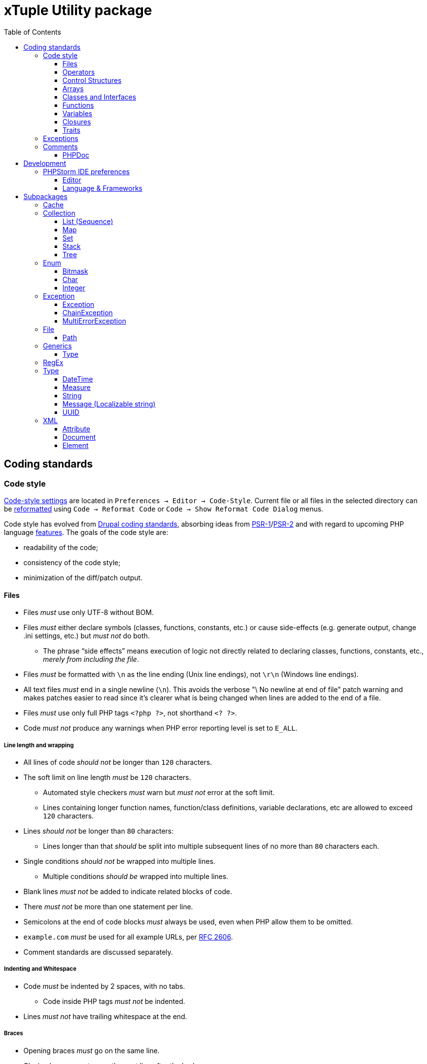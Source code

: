 = xTuple Utility package
:toc: left
:toclevels: 3
:icons: font
:source-highlighter: coderay
:source-language: php

== Coding standards

=== Code style

https://www.jetbrains.com/help/phpstorm/settings-code-style.html[Code-style settings] are located in `Preferences → Editor → Code-Style`. Current file or all files in the selected directory can be https://www.jetbrains.com/help/phpstorm/using-code-editor.html#reformat_rearrange_code[reformatted] using `Code → Reformat Code` or `Code → Show Reformat Code Dialog` menus.

Code style has evolved from https://www.drupal.org/docs/develop/standards/coding-standards[Drupal coding standards], absorbing ideas from link:https://www.php-fig.org/psr/psr-1/[PSR-1]/link:https://www.php-fig.org/psr/psr-2/[PSR-2] and with regard to upcoming PHP language https://wiki.php.net/rfc[features]. The goals of the code style are:

* readability of the code;
* consistency of the code style;
* minimization of the diff/patch output.

==== Files

* Files _must_ use only UTF-8 without BOM.
* Files _must_ either declare symbols (classes, functions, constants, etc.) or cause side-effects (e.g. generate output, change .ini settings, etc.) but _must not_ do both.
** The phrase “side effects” means execution of logic not directly related to declaring classes, functions, constants, etc., _merely from including the file_.
* Files _must_ be formatted with `\n` as the line ending (Unix line endings), not `\r\n` (Windows line endings).
* All text files _must_ end in a single newline (`\n`). This avoids the verbose "\ No newline at end of file" patch warning and makes patches easier to read since it's clearer what is being changed when lines are added to the end of a file.
* Files _must_ use only full PHP tags `<?php ?>`, not shorthand `<? ?>`.
* Code _must not_ produce any warnings when PHP error reporting level is set to `E_ALL`.

===== Line length and wrapping

* All lines of code _should not_ be longer than `120` characters.
* The soft limit on line length _must_ be `120` characters.
** Automated style checkers _must_ warn but _must not_ error at the soft limit.
** Lines containing longer function names, function/class definitions, variable declarations, etc are allowed to exceed `120` characters.
* Lines _should not_ be longer than `80` characters:
** Lines longer than that _should_ be split into multiple subsequent lines of no more than `80` characters each.
* Single conditions _should not_ be wrapped into multiple lines.
** Multiple conditions _should be_ wrapped into multiple lines.
* Blank lines _must not_ be added to indicate related blocks of code.
* There _must not_ be more than one statement per line.
* Semicolons at the end of code blocks _must_ always be used, even when PHP allow them to be omitted.
* `example.com` _must_ be used for all example URLs, per https://tools.ietf.org/html/rfc2606[RFC 2606].
* Comment standards are discussed separately.

===== Indenting and Whitespace

* Code _must_ be indented by 2 spaces, with no tabs.
** Code inside PHP tags _must not_ be indented.
* Lines _must not_ have trailing whitespace at the end.

===== Braces

* Opening braces _must_ go on the same line.
* Closing braces _must_ go on the next line after the body.

===== File structure

The header of a PHP file may consist of a number of different blocks. If present, each of the blocks below _must_ be separated by a single blank line, and _must not_ contain a blank line. Each block _must_ be in the order listed below, although blocks that are not relevant may be omitted.

* PHP file _must_ start with the `<?php declare(strict_types=1);` line followed by a blank line.
* Opening `<?php declare(strict_type=1);` statement.
* File-level docblock.
* One or more remaining `declare` statements.
* The namespace declaration of the file.
* One or more class-based `use` import statements.
* One or more function-based `use` import statements.
* One or more constant-based `use` import statements.
* The remainder of the code in the file.
* Closing PHP tag `?>` _must_ be omitted in all files.

===== Including Code

* `require_once` _must_ be used for an unconditionally included file.
* `include_once` _must_ be used for a conditionally included file.
* `require` and `include` statements _must not_ be used.
* Parentheses _must not_ be used with `require_once` or `include_once` statements.
* File path _must_ start with `.`, when an included file is located in the same directory or a sub-directory.

===== Keywords

* PHP http://php.net/manual/en/reserved.keywords.php[keywords] and http://php.net/manual/en/reserved.keywords.php[reserved] *must* be lowercase, including predefined constants `true`, `false`, `null`.
* Short form of type keywords _must_ be used i.e. `bool` instead of `boolean`, `int` instead of `integer` etc.
* Pre-defined PHP constants (`true`, `false`, `null`) _must_ be lowercase (for consistency with all other PHP keywords).

==== Operators

* All binary operators (operators that come between two values), such as `+`, `-`, `=`, `!=`, `==`, `>`, etc. _must_ have a space before and after the operator, for readability.
* Unary operators (operators that operate on only one value), such as `++`, _must not_ have a space between the operator and the variable or number they are operating on.
* Checks _must_ use only `!==` operator.
** Weak-typed operands _must_ be explicitly casted.
* The `<>` operator _must not_ be used in PHP code.
* A space _must_ be used between the type and the variable in a cast.
* Ternary operator _must_ be split onto several lines
** The question mark and the colon _must be_ kept at the front of the line.
* The equal signs _must not_ be aligned in block-related assignments.
* Assignments _must_ be split onto several lines when the character/line limit would be exceeded.
** The equal sign has to be positioned onto the following line and indented once.

==== Control Structures

* Control structures include `if`, `for`, `while`, `switch`, etc.
* `elseif` _must_ always be used instead of `else if` (so that all control keywords look like single words).
* `else`, `elseif`, `while` (in `do…while`), `catch` _must_ be on a new line (so it's in the same column as `if`, `do`, `try` statements).
* The `case` statement _must_ be indented once from `switch`.
* The `break` keyword (or other terminating keyword) _must_ be indented at the same level as the `case` body.
* There _must_ be a comment such as `// no break` when fall-through is intentional in a non-empty `case` body.
* Long if statements _must_ be split onto several lines when the character/line limit would be exceeded.
** The conditions _must_ be positioned onto the following line, and indented once.
** The logical operators (`&&`, `||`, etc.) _must_ be at the beginning of the line to make it easier to comment (and exclude) the condition.
** The closing parenthesis and opening brace get their own line at the end of the conditions.
* Control statements should have one space between the control keyword and opening parenthesis, to distinguish them from function calls.
* Always use curly braces even in situations where they are technically optional. Having them increases readability and decreases the likelihood of logic errors being introduced when new lines are added.
* The opening curly should be on the same line as the opening statement, preceded by one space.
* The closing curly should be on a line by itself and indented to the same level as the opening statement.
* In templates, the alternate control statement syntax using `:` instead of brackets is allowed.
** There _must not_ be a space between the closing parenthesis after the control keyword, and the colon, and HTML/PHP inside the control structure should be indented.
* There _must_ be one space after the control structure keyword.
* There _must not_ be a space after the opening parenthesis.
* There _must not_ be a space before the closing parenthesis.
* There _must_ be one space between the closing parenthesis and the opening brace.
* The structure body _must_ be indented once.
* The closing brace _must_ be on the next line after the body.
* The body of each structure _must_ be enclosed by braces.
* Expressions in parentheses _may_ be split across multiple lines, where each subsequent line is indented at least once. When doing so, the first expression _must_ be on the next line. The closing parenthesis and opening brace _must_ be placed together on their own line with one space between them.

==== Arrays

* Arrays _must_ be formatted using short array syntax.
* Space separating each element (after the comma) _must_ be used.
* Spaces around the `=>` key association operator, if applicable, _must_ be used.
* Each element _must_ be broken into its own line, and indented one level, if the line declaring an array spans longer than `120` characters.
* Closing array bracket must be located on a new line, if the array is broken into multiple lines.
* Comma at the end of the last array element _must_ be used, if array is broken into multiple lines.

===== Strings

* Single quote strings _should_ be used by default.
* Use double quote string for a deliberate in-line variable interpolation.
** Curly brackets _must_ be used for interpolated variables.
* Use double quote string to avoid escaping single quotes.
* String concatenations _must not_ be used.
** String functions (like `strtr()`) or classes _must_ be used instead.

==== Classes and Interfaces

* Separate Interface definition _must_ be provided for each package.
* Classes/Interfaces (and their namespaces) _must_ follow an https://www.php-fig.org/psr/psr-4/[PSR-4: Autoloading Standard].
** File _must_ be named after the class.
** PSR-4 tree _must_ be located in `src` directory.
** Global classes _must not_ be declared.
* Classes/Interfaces _must_ use UpperCamelCase naming.
** Classes/Interfaces _should_ use short names and refer to their namespace for full name context (e.g. `Xtuple\Util\HTTP\Request\Request` instead of `Xtuple\Util\HTTP\Request\HTTPRequest`).
** Acronyms in the class/interface names _must_ be in all-uppercase.
** Underscores _must not_ be used.
** Class/Interface names _must not_ have "Class" or "Interface" words in the name.
** Test classes _must_ have the suffix "Test" (as required by PHPUnit).
* Only one class or interface per file _must_ be declared.
** Additional classes and interfaces _may_ be declared in test files, if used only internally.
* The `extends` and `implements` keywords _must_ be declared on the new line.
* The first implemented interface _must_ be declared on the same line with the `implements` word
** Each following interface _must_ be declared on its own line and indented to the same column as the first interface.
* Class/Interface declarations _must_ have their opening brace on the same line.
* An empty line between start of class/interface definition and property/method definition _must not_ be used.
* An empty line between end of method/property definition and end of class/interface definition _must not_ be used.
* All interfaces should be fully documented according to established documentation standards.
* Parentheses _must_ always be included calling class constructors with no arguments.

===== Namespaces and imports

* There _must_ be only one blank line after the `namespace` declaration.
* There _must_ be only one blank line after the block of `use` declarations.
* `use` declarations _must_ go after the `namespace` declaration.
* There _must_ be only one `use` keyword per declaration.
* Multiple classes _must not_ be specified in a single `use` statement.
* Multiple `use` declarations _must_ be ordered alphabetically ascending.
* Classes/Interfaces with a backslash `\` inside their fully-qualified name _must not_ use their fully-qualified name inside the code.
* Classes/Interfaces without a backslash `\` inside their fully-qualified name (e.g. the built-in PHP classes) _must_ be fully qualified.
* In a file that does not declare a namespace (and is therefore in the global namespace), classes in any namespace other than global _must_ be specified with a "use" statement at the top of the file.
* Leading backslash `\` _must not_ be included, when importing a class with "use".
* When specifying a class name in a string, use its full name including namespace, without leading backslash `\` (consistent with `::class` constant).
* The namespace separator _must_ be in double-quoted strings.
* The namespace separator _must not_ be escaped in single-quoted strings.
* PHP class aliasing _must_ only be done to avoid a name collision.
** If a collision happens, alias both colliding classes by prefixing the next higher portion of the namespace.

===== Constants

* Class/Interface constants _must_ be declared in all-uppercase with underscore separators.
* Visibility _must_ be declared on all constants.
* Constants _must_ be defined using `const` PHP language keyword.
** `define()` _may_ be used when defining a constant conditionally.

===== Properties

* Property names _must_ be declared in lowerCamelCase.
** Acronyms in names _must_ be in all-uppercase.
** Underscores _must not_ be used.
* All properties _must_ be `private`.
** `public` or `protected` accessor ("getter") method _should_ be used to access the property.
* The PHP4-style `var` keyword _must not_ be used to declare a property.
* Only one property _must_ be declared per statement.
* An empty line between end of property definition and start method definition _must_ be used.

===== Methods

* Method names _must_ be declared in lowerCamelCase.
** Acronyms in names _must_ be in all-uppercase.
** Underscores _must not_ be used.
* All methods of classes _must_ specify their visibility: `public`, `protected`, or `private`.
* `abstract` and `final` modifiers _must_ be declared after the visibility.
* `static` modifier _must_ be declared after the visibility and `abstract`/`final`.
* Methods _must_ have PHPDoc, if method signature can not be strictly typed using only PHP (e.g. `resource` type can not be specified as a type hint).
* If a class has a method that overrides a method from a parent class, but doesn't call for that parent method, `@override` PHPDoc _must_ be used.
** PHPDocs _must_ specify all types.
** Interface _must_ always be used for type hinting, unless scalar value is used.
* Class _must not_ be used for type hinting.
* Return type declaration present there _must_ be one space after the colon followed by the type declaration.
* The colon and declaration _must_ be on the same line as the argument list closing parentheses with no spaces between the two characters.
* In nullable type declarations there _must not_ be a space between the question mark and the type.

==== Functions

* Functions names _must_ be declared in lowerCamelCase.
* Space _must not_ be used in function call between the function name, the opening parenthesis, and the first parameter.
* Space _must_ be used between commas and each parameter.
* Space _must not_ be used between the last parameter, the closing parenthesis, and the semicolon.
* Parameters in function calls _must_ be split onto several lines. Each parameter _must_ be placed on a new line.
** Parameters need to be indented 2 spaces compared to the level of the function call.
** The opening parenthesis is to be put at the end of the function call line.
** The closing parenthesis gets its own line at the end of the parameters.
* Arguments with default values _must_ be at the end of the argument list.
* Always attempt to return a meaningful value from a function, if one is appropriate.
* Anonymous functions _must_ have a space between "function" and its parameters.
* Space _must_ be used between the closing parenthesis and open curly bracket.
** Curly bracket _must_ be located on the same line.
* Functions with many parameters that exceed characters limit _must_ be split onto several lines.
** The first parameters _must_ be put onto the same line as the function name if there is enough space.
** Subsequent parameters _must_ be on following lines and indented to the match the first parameter.
** The closing parenthesis and the opening brace are to be put onto the same line as the last parameter.

==== Variables

* Variables names _must_ be declared in lowerCamelCase.
* Global variables _must not_ be used.

==== Closures

* Closures _must_ be declared with a space after the `function` keyword, and a space before and after the `use` keyword.
* The opening brace _must_ go on the same line.
* The closing brace _must_ go on the next line following the body.
* There _must not_ be a space after the opening parenthesis of the argument list or variable list.
* There _must not_ be a space before the closing parenthesis of the argument list or variable list.
* In the argument list and variable list, there _must not_ be a space before each comma.
* In the argument list and variable list, there _must_ be one space after each comma.
* Closure arguments with default values _must_ go at the end of the argument list.
* Argument lists and variable lists _may_ be split across multiple lines, where each subsequent line is indented once.
** The first item in the list _must_ be on the next line.
** There _must_ be only one argument or variable per line.
** The closing parenthesis and opening brace _must_ be placed together on their own line with one space between them.
* Anonymous classes _must_ follow the same guidelines and principles as closures.

==== Traits

* The `use` keyword used inside the classes to implement traits _must_ be declared on the next line after the opening brace.
* Each individual trait that is imported into a class _must_ be included one-per-line
* Each individual trait inclusion _must_ have its own `use` import statement.
* When the class has nothing after the `use` import statement, the class closing brace _must_ be on the next line after the `use` import statement.
* Otherwise it _must_ have a blank line after the `use` import statement.
* Each `insteadof` and `as` statement usage _must_ be on it own line, indented once.
* `insteadof` and `as` keyword _must_ be have a space before and after.

=== Exceptions

Checked exceptions are exceptions which handling is recognized by compiler or static code analysis tools, forcing developer to recognize and handle it.

Unchecked exceptions are exceptions that can not be predicted during the development and static code analysis and may happen at any moment.

Use only checked exceptions of `\Xtuple\Util\Exception\Throwable` type. `\Xtuple\Util\Exception\Throwable` interface provides localizable message and ability to pass multiple errors related to the exception.

Treat unchecked exceptions, specified in other methods (or their documentation) as checked. In this case only really unpredictable runtime exceptions (e.g. running out of memory) would remain unchecked.

`try-catch-finally` block should start (`try`) in the beginning of the method and end (`catch` or `catch-finally`) in the end of it. If there is need to use `try-catch` more than once in the method, it's a sure sign that method is not atomic enough and should be refactored into multiple methods or even classes.

If a called method throws an exception, following rules should be checked and applied (ordered by priority):

. Always add `@throws \Throwable` in unit tests.
. If the cases when exception can be thrown are checked by developer, use `/** @noinspection PhpUnhandledExceptionInspection */` annotation before unsafe method call. It's recommended to provide a short additional comment why `@noinspection` is set.
. If a valid default behavior/value is possible, use `try-catch` to make code execution safe. Provide default value/behavior in the method.
. If method has no valid defaults, use `try-catch` to make code execution safe. Chain and re-throw an exception, providing additional context information. Add `@throw \Throwable` to the method's PHPDoc.
. Add `@throws \Throwable` tag to the method's PHPDoc.
  * Only use `\Throwable`, as an exceptional situation should not rely on any additional parameters for recovery. (Logging can check exact type of exception to log for details, if needed).
  * Use it when the exception is thrown by the parent method call, or when the caller method is a decorator.
  * Use it for existing projects, to allow stricter checks, while saving time on migration.

.Examples of handling exceptions in different situations.
[source]
----
<?php declare(strict_types=1);

use Xtuple\Util\Exception\ChainException;
use Xtuple\Util\Exception\Exception;

final class Exceptional {
  /** @var \DateTimeImmutable */
  private $now;
  /** @var string */
  private $connection;

  public function __construct(string $connection) {
    /** @noinspection PhpUnhandledExceptionInspection - 'now' value is a default argument value */ // <1>
    $this->now = new \DateTimeImmutable('now');
    $this->connection = $connection;
  }

  /** @var null|\PDO */
  private $pdo;

  /**
   * @throws \Throwable // <2>
   * @return \PDO
   */
  public function pdo(): \PDO {
    if ($this->pdo === null) {
      $this->pdo = new \PDO($this->connection);
    }
    return $this->pdo;
  }

  /**
   * @throws \Throwable // <3>
   *
   * @param string $query
   * @param array  $params
   *
   * @return \stdClass
   */
  public function execute(string $query, array $params = []): \stdClass {
    $statement = $this->pdo()->prepare($query);
    if ($statement === false) {
      throw new Exception('Failed to prepare a PDO statement');
    }
    /** @var \PDOStatement $statement */
    if (!$statement->execute($params)) {
      throw new Exception('Failed to execute a PDO statement');
    }
    $result = $statement->fetchObject();
    if ($result === false) {
      throw new Exception('Failed to fetch an object from a PDO statement');
    }
    return $result; // <4>
  }

  public function has(int $id): bool {
    try {
      return (bool) $this->execute('SELECT EXISTS(SELECT 1 FROM example WHERE id = :id) AS result;', [
        ':id' => $id,
      ])->result;
    }
    catch (\Throwable $e) { // <5>
    }
    return false;
  }

  /**
   * @throws \Throwable // <6>
   *
   * @param int $id
   *
   * @return \stdClass
   */
  public function get(int $id): \stdClass {
    try {
      return $this->execute('SELECT * FROM example WHERE id = :id', [':id' => $id]);
    }
    catch (\Throwable $e) { // <7>
      throw new ChainException($e, 'Failed to load object {id}', [
        'id' => $id,
      ]);
    }
  }
}
----
<1> `now` is a default value for `\DateTimeImmutable` class constructor and exception is not expected. If eventually exception happens in production (e.g. due to `$timezone` argument error), it can be analysed and `@noinspection` can be removed, if appropriate; but before that happens, this code can be considered safe.
<2> `\PDO::__construct()` throws a `\PDOException`, which extends `\RuntimeException` and would be considered as unchecked by default. Adding `@throws \Throwable` to force method callers to recognize it. (It's **always** better to catch and re-throw an exception, providing more context information).
<3> In `execute()` method, `prepare()`, `execute()` and `fetchObject()` calls may return error codes, so it throws a checked `\Xtuple\Util\Exception\Throwable` exception, while `pdo()` may throw a `\Throwable`. `\Throwable` is at the top of exception hierarchy, so we use it in PHPDoc.
<4> There is no additional context information that we can provide in this method, so we skip catching and chaining exceptions.
<5> All exceptions are silenced. By application convention false includes cases where the answer could not be determined.
<6> Only `\Xtuple\Util\Exception\ChainException` can be thrown by `get()`, but we specify `\Throwable` as it only matters that this method is unsafe.
<7> `get()` must return an actual row from the database, hence throwing an exception is necessary. The previous exceptions may contain confusing information so the code should do the following:
* chain the exception;
* add a message appropriate to this context;
* store the previous exception for logging.

=== Comments

Comments should be considered a code-smell and a failure to write readable code. Comments should be used only to explain **why** some irregular code was added (e.g. to work around some specific problem), **not what** code is suppose to do.

==== PHPDoc

https://wiki.php.net/rfc/scalar_type_hints_v5[Scalar type hints] and https://wiki.php.net/rfc/return_types[return types declarations] have been introduced in PHP 7. This allows remove substantial amount of PHPDocs used previously to declare types to be removed. PHPDocs should be used for types only to overcome current limitations of PHP (no `throws` keyword, no generics, etc.) to provide as strict typing as possible.

* PHPDocs *must not* be used if information can be provided via PHP itself.
* PHPDocs *must* be used for class properties.
* Fully qualified class name *must not* be used.
* PHP core classes *should* be documented as "fully qualified" (e.g. `\Throwable`).
* PHPDocs for overridden and implemented methods *must* be omitted if method signature hasn't changed.
* PHPDocs *should* be used to specify array element types (*may* be skipped if values are of `mixed` types).
* For nullable type `null` *must* be specified *before* the type (e.g. `null|string`).
* For a specific boolean value (`true` or `false`) this value *must* be used instead of `bool` (e.g. `null|false|string`).

Additional PHPDoc tags should be used:

* `@workaround` - to comment code that deals with issues caused by 3rd-party system.
* `@generic` - to tag a method that has generic (`mixed`) parameter(s) that should be narrowed down in implementations.
* `@override` - to tag a method that has a parent method implementation, but its call is omitted on purpose.

As often PHPDocs are shown collapsed, put the overridden/critical information in the first line.

.PHPDoc custom order example
[source]
----
<?php

interface PHPDocs {
  /**
   * @generic //<1>
   *
   * @param int $j
   *
   * @return mixed
   */
  public function element(int $j);
}

final class PHPDocsExample
  implements PHPDocs {
  /**
   * @throws \Throwable //<2>
   *
   * @param int $i
   *
   * @return void
   */
  public function get(int $i): void {}

  /**
   * @return \stdClass //<3>
   * {@inheritdoc}
   */
  public function element() {}
}
----
<1> `@generic` tag marks that `element()` method can be overridden to narrow its type.
<2> `@throws \Throwable` would be visible while PHPDoc is collapsed, while `@param` and `@return` only duplicate information contained in the method signature.
<3> `@return \stdClass` only overrides generic return type (from `mixed` to `\stdClass`), so the rest of the PHPDoc can be inherited

== Development

=== PHPStorm IDE preferences

http://jetbrains.com/phpstorm[PHPStorm] is the most advanced IDE to work with PHP and is *strongly* recommended to use for development. Using other IDEs or editors is up for a developer, and this section can be used as a reference to achieve same code quality and development productivity results.

==== Editor

===== Inspections

[NOTE]
Inspections can be set for IDE or for the Project only. These settings are recommended to be set for IDE and adjusted for specific projects if required.

* PHP
** Error handling
*** Unhandled exception: `checked`; severity: `Warning`.
** PHPDoc
*** Missing `@throws` tag(s): `checked`; severity: `No highlighting, only fix` (to mitigate https://youtrack.jetbrains.com/issue/WI-41446).

===== Code Style → PHP

[NOTE]
Details of how to configure Code Style in PHPStorm are described in its https://www.jetbrains.com/help/phpstorm/configuring-code-style.html[Confgiring Code Style] documentation.

[IMPORTANT]
Code style can be imported from the `link:https://github.com/xtuple/php-util/blob/master/resources/phpstorm/code-style.xml[resources/phpstorm/code-style.xml]` file.

====== Tabs and Indents

* [ ] Use tab character
* [ ] Use smart tabs
* Tab size: `2`
* Indent: `2`
* Continuation indent: `2`
* [ ] Keep indents on empty lines
* [ ] Indent code in PHP tags

====== Spaces

* Before Parentheses
** [ ] Function declaration parentheses
** [ ] Function call parentheses
** [x] Anonymous function parentheses (?)
** [x] `if` parentheses
** [x] `for` parentheses
** [x] `while` parentheses
** [x] `switch` parentheses
** [x] `catch` parentheses
** [ ] Array initializer parentheses
* Around operators
** [x] Assignment operators (`=`, `+=`, …)
** [x] Logical operators (`&&`, `||`)
** [x] Equality operators (`==`, `!=`)
** [x] Relational operators (`<`, `>`, `<=`, `=>`, `<=>`)
** [x] Bitwise operators (`&`, `|`, `^`)
** [x] Additive operators (`+`, `-`)
** [x] Multiplicative operators (`*`, `/`, `%`, `**`)
** [x] Shift operators (`>>`, `<<`)
** [ ] Unary additive operators (`+`, `-`, `++`, `--`)
** [x] Concatenation (`.`)
** [ ] Object access operator (`->`)
** [ ] Null coalescing operator (`??`)
** [x] Assignment in `declare` statement
* Before left brace
** [x] Class left brace
** [x] Function left brace
** [x] `if` left brace
** [x] `else` left brace
** [x] `for` left brace
** [x] `while` left brace
** [x] `do` left brace
** [x] `switch` left brace
** [x] `try` left brace
** [x] `catch` left brace
** [x] `finally` left brace
* Before keywords
** [x] `else` keyword
** [x] `while` keyword
** [x] `catch` keyword
** [x] `finally` keyword
* Within
** [ ] Brackets
** [ ] Brackets around variable/expression
** [ ] Array initializer parentheses
** [ ] Grouping parentheses
** [ ] Function declaration parentheses
** [ ] Function call parentheses
** [ ] `if` parentheses
** [ ] `for` parentheses
** [ ] `while` parentheses
** [ ] `switch` parentheses
** [ ] `catch` parentheses
** [x] `<?=` and `?>`
* Other
** [ ] Before comma
** [x] After comma
** [ ] Before semicolon
** [x] After semicolon
** [x] After type cast
** [ ] Before colon in return type
** [x] After colon in return type
** [ ] Before unary Not (`!`)
** [ ] After unary Not (`!`)

====== Wrapping and braces

* Hard wrap at `120`
* Wrap on typing `Default: No`
* Visual guides `Default: None`
* Keep when reformatting
** [x] Line breaks (?)
** [x] Comment at first column
** [ ] Control statement in one line
** [ ] Simple methods in one line
* Braces placement
** In namespace _End of line_
** In class declaration _End of line_
** In function declaration _End of line_
** In closure declaration _End of line_
** Other _End of line_
* Extends/implements list _Wrap if long_
** [x] Align when multiline
* Extends/implements keyword _Wrap always_
* Function declaration parameters _Wrap if long_
** [x] Align when multiline
** [ ] New line after `(`
** [ ] Place `)` on a new line
** [x] Keep `)` and `{` on one line
* Function/constructor call arguments _Do not wrap_
** [ ] Align when multiline
** [ ] New line after `(`
** [ ] Place `)` on a new line
** Place `()` for constructor _Always_
* Chained method calls _Do not wrap_
** [x] Align when multiline
** [ ] Place `;` on new line
* `if()` statement
** [ ] New line after `(`
** [ ] Place `)` on new line
** Force braces _Always_
** [x] `else` on new line
** [ ] Special `else if` treatment
* `for()`/`foreach()` statements _Do not wrap_
** [x] Align when multiline
** [ ] New line after `(`
** [ ] Place `)` on new line
** Force braces _Always_
* `while()` statement
** Force braces _Always_
* `do … while()` statement
** Force braces _Always_
** [x] `while` on new line
* `switch` statement
** [x] Indent `case` branches
** [x] Indent `break` from `case`
* `try` statement
** [x] `catch` on new line
** [x] `finally` on new line
* Binary expressions _Do not wrap_
** [ ] Align when multiline
** [ ] Operators sign on next line
** [ ] New line after `(`
** [ ] Place `)` on new line
* Assignment statement _Do not wrap_
** [ ] Assignment sign on next line
** [ ] Align consecutive assignments
* Class field/constant groups
** [ ] Align fields in columns
** [ ] Align constants
* Ternary operation _Chop down if long_
** [ ] Align when multiline
** [x] `?` and `:` signs on next line
* Array initializer _Chop down if long_
** [x] Align when multiline
** [ ] Align key-value pairs
** [x] New line after `(`
** [x] Place `)` on new line
* Modifier list
** [ ] Wrap after modifier list
* Function return type
** [ ] Return type on new line
* Group use _Chop down if long_

====== Blank lines

* Keep Maximum Blank Lines
** In declarations: `0`
** In code: `1`
** Before `}`: `0`
** After `{`: `2`
* Minimum Blank Lines
** Before namespace: `1`
** After namespace: `1`
** Before `use` statements: `1`
** After `use` statements: `1`
** Around class: `1`
** After class header: `0`
** Around field: `0`
** Around method: `1`
** Before method body: `0`
** Around class constants: `0`
** After opening tag: `0`
** After function: `1`
** Before `return` statement: `0`

====== PHPDoc

* [x] Align parameter/property names
* [x] Keep blank lines
* [x] Blank lines around parameters
* [x] Blank line before the first tag
* [x] Align tag comments
* [x] Wrap long lines
* Generated Doc Blocks
** [ ] Use fully-qualified class names

====== Code Conversion

* [x] Convert `true`/`false` constants to _Lower case_
* [x] Convert `null` constant to _Lower case_
* [x] Convert `if`/`elseif` to `elseif`
* Array declaration style:
** [x] Force short declaration style
** [x] Add a comma after last element in multiline array

====== Code Generation

* Variable Naming Style _camelCase_
* Fields Default Visibility _private_
* Comment Code
** [ ] Line comment at first column
*** [x] Add a space at comment start

====== Arrangement

* Grouping rules
** [x] Keep getters and setters together
** [x] Keep dependent methods together _depth-first order_
** [x] Keep overridden methods together _keep order_

==== Language & Frameworks

===== PHP

* PHP language level: `7.1 (const visibility, nullables, multiple exceptions)`
* Analysis (_tab_):
** Call tree analysis depth: `1`
** Unchecked exceptions:
*** `\PHPUnit\Framework\AssertionFailedError`
*** `\SebastianBergmann\RecursionContext\InvalidArgumentException`

== Subpackages

=== Cache

`Xtuple\Util\Cache` package provides interfaces and classes to work cache data. Interface `Xtuple\Util\Cache\Cache` should be used to implement cache itself. Each cache is a set of records `Xtuple\Util\Cache\Record\Record` that are stored and identified by their key `Xtuple\Util\Cache\Key\Key`. `Key` and `Record` are generic types, and concrete implementations may extend them to provide more details. For example, implementation for an SQL database may use key as a string, stored in a column, or as a compound key, stored in multiple columns. In each case an extending interfaces and classes may specify this behavior.

`Xtuple\Util\Cache\Cache` extends `\Serializable` interface. Caches are required to handle serialization correctly, without creation of duplicate set of data.

`Xtuple\Util\Cache\Cache\Memory\MemoryCache` is a basic implementation of a cache that can be used to cache information during a request or for testing purposes. `MemoryCache` uses `static` variables to store data and is not persistent.

[source]
.Using `MemoryCache`
----
use Xtuple\Util\Cache\Cache\Memory\MemoryCache;
use Xtuple\Util\Cache\Key\KeyStruct;
use Xtuple\Util\Cache\Record\RecordStruct;
use Xtuple\Util\Type\DateTime\DateTimeString;

$cache = new MemoryCache('example');
// This record has no expiration date.
$cache->insert(new RecordStruct(new KeyStruct(['user', 1]), 'John Doe'));
// Cache::find() returns null is record is not found.
if ($record = $cache->find(new KeyStruct(['user', 1]))) {
  $record->key()->fields() === ['user', 1];
  $record->value() === 'John Doe';
  $record->expiresAt() === null;
}

// This record expires in 1 hour
$cache->insert(new RecordStruct(new KeyStruct(['user', 1, 'name']), 'John Doe', new DateTimeString('+1 hour')));
// Note: key ['user', 1, 'name'] would override key ['user', 1] in MemoryCache
$cache->find(new KeyStruct(['user', 1])) === null;
$cache->find(new KeyStruct(['user', 1, 'name']))->value() === 'John Doe';

// Records can be removed
$cache->delete(new KeyStruct(['user', 1, 'name'));
$cache->find(new KeyStruct(['user', 1, 'name'])) === null;

// Cache can be cleared completely
$cache->clear();
$cache->isEmpty() === true;
----

=== Collection

`Xtuple\Util\Collection` package provides classes to work with collections of elements. It contains abstract and default implementations for both strictly typed and untyped data. All collections are iterable and countable.

[NOTE]
PHP doesn't allow to use the word `List` as a namespace or a class name, so the term `Sequence` is used instead for the namespace and root interface. All the classes are named using the term `List`.

[NOTE]
PHP doesn't have a default mechanism for object identity, so the `Set` is defined not by elements' identity, but by their key method (similarly to `Map`).

Default implementation class path for any collection type follows the same pattern: `{Abstract Data Type}/{Implementation type}/{Narrowing customization}` (e.g. `Xtuple\Util\Collection\Map\ArrayMap\StrictType\StrictlyTypedArrayMap`).

Strict type abstract collections should be used to have generic collections. Original collection type interfaces should be extended to provide type information in PHPDocs.

Example: defining class to provide `ArrayList<stdClass>` list.

[source]
.ListStdClass.php - interface definition
----
<?php namespace Example\ArrayList;

use Xtuple\Util\Collection\Sequence\Sequence;

/**
 * List<stdClass> <1>
 */
interface ListStdClass
  extends Sequence { <2>
  /**
   * @return \stdClass|null <3>
   *
   * @param int $key
   */
  public function get(int $key);

  /**
   * @return \stdClass|null <4>
   */
  public function current();

  public function name(): string; <5>
}
----
<1> Optional hint in "generic" notation. May be useful for long and complicated data structures.
<2> Extending original list interface `Sequence`.
<3> Overriding `get()` definition, to specify `@return \stdClass|null` instead of `@return mixed|null`.
<4> Overriding `current()` definition, to specify return type. `Sequence::key()` doesn't need to be overridden, as its types are the same for all lists.
<5> Additional methods can be added to this type.

[NOTE]
`@generic` PHPDoc tag is used to mark interface methods that need to be overridden with more specific types.

[source]
.ArrayListStdClass.php - actual class implementation
----
<?php namespace Example\ArrayList;

use Xtuple\Util\Collection\Sequence\ArrayList\StrictType\AbstractStrictlyTypedArrayList;

/**
 * ArrayList<stdClass>
 */
final class ArrayListStdClass
  extends AbstractStrictlyTypedArrayList <1>
  implements ListStdClass { <2>
  /** @var string */
  private $name;
  /**
   * @param \stdClass[] $elements <3>
   * @param string      $name
   */
  public function __construct(array $elements = [], string $name = '') {
    parent::__construct(\stdClass::class, $elements); <4>
    $this->name = $name;
  }

  public function name(): string { <5>
    return $this->name;
  }
}
----
<1> `AbstractStrictlyTypedArrayList` automatically checks elements' types.
<2> Specify implemented interface to reference overridden `get()` and `current()` methods.
<3> Overriding constructor PHPDoc to narrow type hint (`@param \stdClass[] $elements` instead of `@param array $elements`) and hide `$type` parameter
<4> Pass exact type `stdClass` into parent constructor.
<5> Implementation of the additional method defined in `ListStdClass`.

==== List (Sequence)

`Xtuple\Util\Collection\Sequence` package provides default list implementations. List keys are integers and count starts from `0`. List allows access to any existing element with `get(int $key)` method. List is immutable.

[source]
.Example usage of the `ArrayList`.
----
use Xtuple\Util\Collection\Sequence\ArrayList\ArrayList;

// Lists remove all the array keys, and start numeration from 0.
$list = new ArrayList(['one' => 1, 'two' => 2, 'three' => 3]);

// Returns 2, as 'two' is removed.
$list->get(1);
----

[source]
.Example usage of the `StrictlyTypedArrayList`.
----
use Xtuple\Util\Collection\Sequence\ArrayList\StrictType\StrictlyTypedArrayList;

// Effectively, $list is List<Countable>
$list = new StrictlyTypedArrayList(\Countable::class, [
  new \ArrayObject([1]),
  new \ArrayObject([1, 2]),
]);

$list->get(0)->count(); // returns 1

foreach ($list as $k => $value) {
  // \Countable interface methods can be used without a type check, as type is checked on input.
  $value->count();
}
----

==== Map

`Xtuple\Util\Collection\Map` package provides default key-value map implementations. Unlike usual key-value maps, Map keys are always strings (not objects). Map allows access to any existing element with `get(string $key)` method. Map is immutable.

[source]
.Example usage of the `ArrayMap`.
----
use Xtuple\Util\Collection\Map\ArrayMap\ArrayMap;

// Array's default keys are casted to string
$map = new ArrayMap([1, 2 => 'two', 'three' => 3]);

// Note: parameter is string
$map->get('0'); // returns 1
$map->get('1'); // returns null
$map->get('2'); // returns 'two'
$map->get('three'); // returns 3

// Mapping callback can be specified to be used instead of default keys
$map = new ArrayMap([
  ['code' => 'US', 'name' => 'United States'],
  ['code' => 'CA', 'name' => 'Canada'],
], function ($element) {
  return $element['code'];
});

// Returns ['code' => 'US, 'name' => 'United States']
$map->get('US');
----

[source]
.Example usage of the `StrictlyTypedArrayMap`.
----
use Xtuple\Util\Collection\Map\ArrayMap\StrictType\StrictlyTypedArrayMap;

// $map is Map<string, stdClass>
$map = new StrictlyTypedArrayMap(\stdClass::class, [
  'US' => (object) ['code' => 'US', 'name' => 'United States'],
  'CA' => (object) ['code' => 'CA', 'name' => 'Canada'],
]);

// $key parameter can be specified to provide name of the key method. Key method must not require any parameters.
$map = new StrictlyTypedArrayMap(\Countable::class, [
  new \ArrayObject([1]),
  new \ArrayObject([1, 2]),
  new \ArrayObject([2]),
], 'count');

// Returns ArrayObject([1, 2]), as its count() returned 2
$map->get('2');

// Returns ArrayObject([2]), as it overrides earlier provided ArrayObject([1])
$map->get('1');
----

==== Set

`Xtuple\Util\Collection\Set` package provides default set implementation. As PHP doesn't support objects identity by default, its implementation can be chosen by user (two objects may be completely different, but would be considered identical, as long as their key method returns the same value). This effectively makes Set similar to Map, but unlike Map, Set throws exception when duplicates occur. Set is immutable.

[source]
.Example usage of the `ArraySet`.
----
use Xtuple\Util\Collection\Set\ArraySet\ArraySet;

// Array's default keys are casted to string
$map = new ArraySet([1, 2 => 'two', 'three' => 3]);
$map->get('0'); // returns 1
$map->get('1'); // returns null
$map->get('2'); // returns 'two'
$map->get('three'); // returns 3

// Mapping callback can be specified to be used instead of default keys
$map = new ArraySet([
  ['code' => 'US', 'name' => 'United States'],
  ['code' => 'CA', 'name' => 'Canada'],
], function ($element) {
  return $element['code'];
});

// Returns ['code' => 'US, 'name' => 'United States']
$map->get('US');

// Throws an exception, as 'code' => 'US' is duplicated.
$map = new ArraySet([
  ['code' => 'US', 'name' => 'United States'],
  ['code' => 'CA', 'name' => 'Canada'],
  ['code' => 'US', 'name' => 'USA'],
], function ($element) {
  return $element['code'];
});
----

[source]
.Example usage of the `StrictlyTypedArraySet`.
----
use Xtuple\Util\Collection\Set\ArraySet\StrictType\StrictlyTypedArraySet;

final class Country {
  /** @var array */
  private $data;
  public function __construct(array $data) {
    $this->data = $data;
  }
  public function code(): string { return $this->data['code']; }
  public function name(): string { return $this->data['name']; }
}

// $map is Set<Country>
$map = new StrictlyTypedArraySet(Country::class, [
  'US' => new Country(['code' => 'US', 'name' => 'United States']),
  'CA' => new Country(['code' => 'CA', 'name' => 'Canada']),
]);

// $key parameter can be specified to provide name of the key method. Key method must not require any parameters.
$map = new StrictlyTypedArraySet(Country::class, [
  new Country(['code' => 'US', 'name' => 'United States']),
  new Country(['code' => 'CA', 'name' => 'Canada']),
], 'code');

// Returns 'United States'
$map->get('US')->name();

// Throws an exception, as code 'US' is duplicated.
$map = new StrictlyTypedArraySet(Country::class, [
  new Country(['code' => 'US', 'name' => 'United States']),
  new Country(['code' => 'CA', 'name' => 'Canada']),
  new Country(['code' => 'US', 'name' => 'USA']),
], 'code');
----

==== Stack

`Xtuple\Util\Collection\Stack` package provides a default stack implementation. Similarly to List, stack keys are handled internally. Stack is mutable and provides `push()` and `pop()` methods to mutate its state.

[source]
.Example usage of the `ArrayStack`.
----
use Xtuple\Util\Collection\Stack\ArrayStack\ArrayStack;

// Initial state may be provided
$stack = new ArrayStack(['one', 'two']);

// Returns 3 - size of an updated stack
$stack->push('three');

// Returns 'three'
$stack->pop();
----

[source]
.Example usage of the `StrictlyTypedArrayStack`.
----
use Xtuple\Util\Collection\Stack\ArrayStack\StrictType\StrictlyTypedArrayStack;

//
$stack = new StrictlyTypedArrayStack(\stdClass:class, [
  (object) ['value' => 'one'],
  (object) ['value' => 'two'],
]);

// Returns 3 - size of an updated stack
$stack->push(['value' => 'three']);

// Returns 'three'
$stack->pop()->value;

// Throws an exception, as string is passed, not a \stdClass
$stack->push('three');
----

==== Tree

`Xtuple\Util\Collection\Tree` package handles nested data (but not necessarily using tree-representation to do it). `Tree` is mutable and provides `set()` and `remove()` methods to change its state. `Tree::data(): array` method returns all the data as a (nested) array. `Tree` keys may be both strings or integers, but all the specific data is retrieved using key paths to the node. `Tree` is iterable, but should iterate only through the top-level keys and elements (as otherwise it's not clear how to cast nested keys to strings or integers.). Similarly, `Tree::count()` returns the number of top-level data, and `Tree::isEmpty()` doesn't check all the leaves.

As with other `Xtuple\Util\Collection` packages, abstract `Tree` classes may be used implementing new interfaces to provide custom method to access specific keys.

.Using `Xtuple\Util\Collection\Tree\ArrayTree`
[source]
----
use Xtuple\Util\Collection\Tree\ArrayTree\ArrayTree;

$tree = new ArrayTree([
  'name' => 'xtuple/util',
  'require' => [
    'php' => '^7.1',
    'ext-intl' => '*',
    'ext-simplexml' => '*',
    'lib-openssl' => '*',
  ],
]);

// Following is true:
$tree->isEmpty() === false;
$tree->count() === 2;
// Note: get(), set(), remove() require an array of strings and integers.
$tree->get(['name']) === 'xtuple/util';
// set() returns previous value of the (nested) property
$tree->set(['description'], 'xTuple PHP utility classes') === null;
$tree->set(['require', 'php'], '^7.2') === '^7.1';
// remove() returns last value of the (nested) property
$tree->remove(['require', 'lib-openssl']) === '*';
// Final data may be retrieved as array:
$tree->data() === [
  'name' => 'xtuple/util',
  'description' => 'xTuple PHP utility classes',
  'require' => [
    'php' => '^7.2',
    'ext-intl' => '*',
    'ext-simplexml' => '*',
  ],
];
----

=== Enum

`Xtuple\Util\Enum` package provides classes to simplify enums declaration. Using enum classes instead of regular constants allows to have strictly checked types and values. Each type of enum is based on an abstract class that checks available values through reflection. Allowed values should declared as public constants.

==== Bitmask

`Xtuple\Util\Enum\Bitmask\BitmaskEnum` should be used for bit masks. It strictly checks for the bit mask to have all flags possible.

[source]
----
use Xtuple\Util\Enum\Bitmask\BitmaskEnum;

final class Access
  extends BitmaskEnum {
  // Combination as the flags must allow to have all flags up (e.g. 0b111 in this example)
  public const READ = 0b001;
  public const WRITE = 0b010;
  public const EXECUTE = 0b100;

  // A shortcut static constructor for each custom value is possible
  public static function DEFAULT(): Access {
    return new self(self::READ | self::WRITE);
  }

  // A value check shortcut for each basic or custom value is possible
  public function isDefault(): bool {
    return $this->is(self::READ | self::WRITE);
  }
}

// Different declarations are possible
$access = new Access(Access::READ | Access::WRITE);
$access = new Access(3);
$access = Access::DEFAULT(); // if a shortcut method provided

// Different value checks are possible
$access->value() === Access::READ | Access::WRITE;
$access->is(3);
$access->isDefault();

// Specific flag check
$access->has(Access::READ) === true;
$access->has(Access::EXECUTE) === false;
----

==== Char

`Xtuple\Util\Enum\Char\StringEnum` should be used to provide a set of string constants.

[source]
----
use Xtuple\Util\Enum\Char\StringEnum;

final class Status
  extends StringEnum {
  // Only declared as constants values are allowed
  public const UNPUBLISHED = 'unpublished';
  public const DRAFT = 'draft';
  public const PUBLISHED = 'published';

  // A shortcut static constructor for each value is recommended
  public static function UNPUBLISHED(): Status {
    return new self(self::UNPUBLISHED);
  }

  // A value check shortcut for each value is recommended
  public function isUnpublished(): bool {
    return $this->is(self::UNPUBLISHED);
  }
}

// These declarations would return the same value (but different objects)
$status = new Status(Status::UNPUBLISHED);
$status = new Status('unpublished');
$status = Status::UNPUBLISHED(); // if a shortcut method provided

// Check for the value
$status->value() === 'unpublished';
$status->is(Status::UNPUBLISHED);
$status->isUnpublished();  // if a shortcut method provided

// Providing wrong value would cause an exception
try {
  // E.g. $row is loaded from a database
  $row = [
    'status' => 'review',
  ];
  $status = new Status($row['status']);
}
catch (\Throwable $e) {
  // Value `review` is not supported...
  $e->getMessage();
}
----

`Xtuple\Util\Enum\Char\OptionalStringEnum` allows to declare a `string` enum with allowed `null` value.

[source]
----
use Xtuple\Util\Enum\Char\OptionalStringEnum;

final class Status
  extends OptionalStringEnum {
  // Only declared as constants values are allowed
  public const UNPUBLISHED = 'unpublished';
  public const PUBLISHED = 'published';

  // A shortcut static constructor for each value is recommended
  public static function UNDEFINED(): Status {
    return new self(null);
  }

  // A value check shortcut for each value is recommended
  public function isUndefined(): bool {
    return $this->is(null);
  }
}

// These declarations would return the same value (but different objects)
$status = new Status(null);
$status = Status::UNDEFINED(); // if a shortcut method provided

// Check for the value
$status->value() === 'null';
$status->is(null);
$status->isUndefined();  // if a shortcut method provided
----

==== Integer

`Xtuple\Util\Enum\Integer\IntegerEnum` should be used to provide a set of integer constants.

[source]
----
use Xtuple\Util\Enum\Integer\IntegerEnum;

final class Status
  extends IntegerEnum {
  // Only declared as constants values are allowed
  public const UNPUBLISHED = 0;
  public const DRAFT = 1;
  public const PUBLISHED = 2;

  // A shortcut static constructor for each value is recommended
  public static function UNPUBLISHED(): Status {
    return new self(self::UNPUBLISHED);
  }

  // A value check shortcut for each value is recommended
  public function isUnpublished(): bool {
    return $this->is(self::UNPUBLISHED);
  }
}

// These declarations would return the same value (but different objects)
$status = new Status(Status::UNPUBLISHED);
$status = new Status(0);
$status = Status::UNPUBLISHED(); // if a shortcut method provided

// Check for the value
$status->value() === 0;
$status->is(Status::UNPUBLISHED);
$status->isUnpublished();  // if a shortcut method provided

// Providing wrong value would cause an exception
try {
  // E.g. $row is loaded from a database
  $row = [
    'status' => 3,
  ];
  $status = new Status($row['status']);
}
catch (\Throwable $e) {
  // Value `3` is not supported...
  $e->getMessage();
}
----

=== Exception

`Xtuple\Util\Exception` package provides a set of classes to throw translatable exceptions.

`Xtuple\Util\Exception\Throwable` is the base interface for all exceptions, and `Xtuple\Util\Exception\AbstractThrowable` is the base abstract class for all the exceptions. Unlike other packages, this package is not using decorators for abstract classes. Instead, `Xtuple\Util\Exception\AbstractThrowable` extends `\Exception` to utilize the default implementation of the `\Throwable` interface (3rd party PHP code usually catches `\Exception`, not `\Throwable`). All the implementations of `Xtuple\Util\Exception\AbstractThrowable` represent different shortcuts of its constructor.

`Xtuple\Util\Exception\Throwable` provides three methods:

* `message(): \Xtuple\Util\Type\String\Message\Message\Message` - translatable exception message.
* `exceptions(): \Xtuple\Util\Exception\Collection\Sequence\ListThrowable` - list of all previous exceptions, starting with the original exception.
* `errors(): \Xtuple\Util\Type\String\Message\Message\Collection\Sequence\ListMessage` - list of error messages, collection for the exception. This allows to throw one "final" exception for all occured issues (e.g. all errors from multiple async HTTP requests).

`Xtuple\Util\Exception\AbstractThrowable` provides final implementations for all these methods, and also overrides the default `__toString()`, to return information about all previous exceptions and all error messages inside them, instead of the stack trace for the exception.

==== Exception

`Xtuple\Util\Exception\ExceptionWithMessage` is a default implementation of `Xtuple\Util\Exception\AbstractThrowable`, without any constructor customizations. It may be especially helpful, when all the parameters are already provided in the required types.

[source]
----
use Xtuple\Util\Exception\ExceptionWithMessage;
use Xtuple\Util\Type\String\Message\Argument\Collection\Set\ArraySetArgument;
use Xtuple\Util\Type\String\Message\Message\MessageStruct;
use Xtuple\Util\Type\String\Message\Type\Number\Integer\IntegerArgument;
use Xtuple\Util\Type\String\Message\Type\String\StringArgument;

// $message might be returned from HTTP client
$message = new MessageStruct('HTTP error {code}: {message}', new ArraySetArgument([
  new IntegerArgument('code', 404),
  new StringArgument('message', 'Page not found'),
]));

throw new ExceptionWithMessage($message);
----

`Xtuple\Util\Exception\ExceptionWithArguments` is a shortcut for `Xtuple\Util\Exception\ExceptionWithMessage`, that encapsulates `Xtuple\Util\Type\String\Message\Message\MessageStruct`. It's useful, when non-string arguments are required.

[source]
----
use Xtuple\Util\Exception\ExceptionWithArguments;
use Xtuple\Util\Type\String\Message\Argument\Collection\Set\ArraySetArgument;
use Xtuple\Util\Type\String\Message\Type\Number\Integer\IntegerArgument;
use Xtuple\Util\Type\String\Message\Type\String\StringArgument;

throw new ExceptionWithMessage('HTTP error {code}: {message}', new ArraySetArgument([
  new IntegerArgument('code', 404),
  new StringArgument('message', 'Page not found'),
]));
----

`Xtuple\Util\Exception\Exception` is a shortcut for `Xtuple\Util\Exception\ExceptionWithMessage`, that encapsulates `Xtuple\Util\Type\String\Message\Message\MessageWithTokens` (as it's the most commonly used variant and requires the simplest form). All passed parameters are treated as string arguments (by `Xtuple\Util\Type\String\Message\Message\MessageWithTokens`).

[source]
----
use Xtuple\Util\Exception\Exception;

throw new Exception('HTTP error {code}: {message}', [
  'code' => 404, // this parameter would be cast to string and can't be localized as an integer later
  'message' => 'Page not found',
]));
----

==== ChainException

`Xtuple\Util\Exception\ChainException` is a shortcut for `Xtuple\Util\Exception\Exception` when a previous exception should be re-thrown.

[source]
----
use Xtuple\Util\Exception\ChainException;
use Xtuple\Util\Exception\Exception;

try {
  throw new Exception('HTTP error {code}: {message}', [
    'code' => 404,
    'message' => 'Page not found',
  ]));
}
catch (\Throwable $e) {
  throw new ChainException($e, 'API request {request} failed', [
    'request' => 'api/v2/address',
  ]);
}
----

==== MultiErrorException

`Xtuple\Util\Exception\MultiErrorException` is a shortcut for `Xtuple\Util\Exception\Exception` when an exception with multiple errors should be thrown.

[source]
----
use Xtuple\Util\Exception\MultiErrorException;
use Xtuple\Util\Type\String\Message\Type\String\StringMessage;

// See https://secure.php.net/manual/en/function.curl-multi-strerror.php
$ch1 = curl_init('http://example.com/');
$ch2 = curl_init('http://php.net/');
$mh = curl_multi_init();
curl_multi_add_handle($mh, $ch1);
curl_multi_add_handle($mh, $ch2);
$errors = [];
do {
  $status = curl_multi_exec($mh, $active);
  if ($status > 0) {
    $errors[] = new StringMessage(curl_multi_strerror($status));
  }
} while ($status === CURLM_CALL_MULTI_PERFORM || $active);

if (!empty($errors)) {
  // Allow to log/process all occured errors, instead of throwing an exception after the first one has occured.
  throw new MultiErrorException($errors, 'HTTP requests failed');
}
----

=== File

==== Path

`Xtuple\Util\File\Path` package wraps path-related PHP functions into objects. Use `Path` to require interface, instead of using plain string to pass paths around. `Path` object represents only path, and may exist or does not exists, and should check for path status on each call.

[source]
----
use Xtuple\Util\File\Path\PathString;

$path = new PathString('/tmp/path-example');

// Returns false
$path->exists();

// Returns null as path doesn't exist
$path->absolute();

// Returns false
$path->isFile();

// Returns false
$path->isDir();

// Initializing file
touch('/tmp/path-example');

// Returns true
$path->exists();

// Returns "/tmp/path-example"
$path->absolute();

// Returns true
$path->isFile();
----

=== Generics

`Xtuple\Util\Generics` package simplifies work with generic classes.

==== Type

`Xtuple\Util\Generics\Type` package should be used when type check is required.

Use `StrictType` when instance of a class/interface is required, and `ScalarType` when a scalar (string, integer, float or boolean) is required.

[source]
----
use Xtuple\Util\Generics\Type\ScalarType;
use Xtuple\Util\Generics\Type\StrictType;

// Super types may be used.
$type = new StrictType(\Countable::class);

// Type::cast() method returns the same object instance as it receives, if type is correct.
$array1 = new \ArrayObject();
// Passes correctly, as \ArrayObject implements \Countable
$array2 = $type->cast($array1); // ($array1 === $array2)

// Throws an exception, as an array is passed
$type->cast([]);

// Throws an exception, as \stdClass does not implement \Countable;
$type->cast(new \stdClass());

$scalar = new ScalarType();

// Returns 1
$scalar->cast(1);

// Throws an exception, null is not a scalar.
$scalar->cast(null);
----

Use `NullableType` when instance of a class/interface or `null` can be passed, and `NullableScalarType` when a scalar or `null` can be passed.

[source]
----
use Xtuple\Util\Generics\Type\NullableScalarType;
use Xtuple\Util\Generics\Type\NullableType;

// Class/interface names may be passed as strings.
$nullableType = new NullableType('\stdClass'); <1>

// Returns null, instead of throwing an exception (unlike StrictType)
$nullableType->cast(null);

$nullableScalar = new NullabaleScalarType();

// Returns null, instead of throwin an exception
$nullalbeScalar->cast(null);
----
<1> `::class` constant doesn't have a leading root namespace `\`, but it's recommended to provide one when it's passed as a string.

=== RegEx

`Xtuple\Util\RegEx` package allows to handle regular expressions as object, wrapping up PHP https://secure.php.net/manual/en/ref.pcre.php[PCRE functions]. This allows to type hint parameter as a regex and to use named regex classes, which would improve code readability and simplify testing.

.Using `Xtuple\Util\RegEx` package.
[source]
----
use Xtuple\Util\RegEx\AbstractRegExPattern;
use Xtuple\Util\RegEx\RegExPattern;

// Defining a class for a specific pattern.
final class CloudDomainRegEx
  extends AbstractRegExPattern {
  public function __construct() {
    // Pattern to parse cloud EC2-like IPv4 domains
    parent::__construct(new RegExPattern('/
       (?:(\w+)\-)?                                        # prefix
       (?P<ip>
         (?:(?:25[0-5]|2[0-4][0-9]|[01]?[0-9][0-9])?\-){3} # first 3 parts of IP
         (?:25[0-5]|2[0-4][0-9]|[01]?[0-9][0-9])           # last part of IP
       )
       \.(.*)                                              # base domain
     /x'));
  }
}

$regex = new CloudDomainRegEx();
// RegEx implements __toString()
(string) $regex === $regex->pattern();

$domain = 'ec2-255-249-199-99.compute-1.amazonaws.com';
// RegEx::group() returns group value by name or number
$regex->group($domain, 'ip') === '255-249-199-99';
$regex->group($domain, '3') === 'compute-1.amazonaws.com';

// RegEx::matches() wraps up preg_match(), but instead of bitmask flags, uses boolean flag parameter
// $capture === true sets PREG_OFFSET_CAPTURE
$regex->matches($domain, $capture = true) === [
  ['ec2-255-249-199-99.compute-1.amazonaws.com', 0],
  ['ec2', 0],
  ['255-249-199-99', 4],
  ['compute-1.amazonaws.com', 19],
  'ip' => ['255-249-199-99', 4],
];

// RegEx::all() wraps up preg_match_all(), but instead of bitmask flags, uses boolean flag parameters
// $set === true sets PREG_SET_ORDER
// $capture === true sets PREG_OFFSET_CAPTURE
$regex->all($domain, $set = true, $capture = true) === [
  [
    ['ec2-255-249-199-99.compute-1.amazonaws.com', 0],
    ['ec2', 0],
    ['255-249-199-99', 4],
    ['compute-1.amazonaws.com', 19],
    'ip' => ['255-249-199-99', 4],
  ],
];

// RegEx::replace() wraps up preg_replace()
$regex->replace('$2.example.com', $domain) === '255-249-199-99.example.com';
----

=== Type

`Xtuple\Util\Type` package contains subpackages to handle real-world data types.

==== DateTime

`Xtuple\Util\Type\DateTime` package handles dates and time information. It uses PHP core https://secure.php.net/manual/en/book.datetime.php[DateTime] package underneath.

`Xtuple\Util\Type\DateTime\DateTime` represents date and time in UTC. It's serializable and JSON serializable. To format `DateTime` into a custom string use `Xtuple\Util\Type\String\Message\Type\DateTime` package.

`Xtuple\Util\Type\DateTime\Timestamp` represents Unix timestamp.

.Using `Xtuple\Util\Type\DateTime` package
[source]
----
use Xtuple\Util\Type\DateTime\DateTimeString;
use Xtuple\Util\Type\DateTime\DateTimeStruct;

// DateTime information depends on the timezone. Examples are shown for a specific timezone.
$default = ini_get('date.timezone');
ini_set('America/New_York');

// \DateTimeImmutable is used as to handle datetime information. By default server timezone is used.
$date = new DateTimeStruct(new \DateTimeImmutable('Jan 1, 2018'));
// Jan 1, 2018 5am UTC
$date->__toString() === '2018-01-01T05:00:00+00:00';
$date->utc() === '2018-01-01T05:00:00Z';
json_encode($date) === '"2018-01-01T05:00:00.000Z"';

// Timezone information parsed from the date string preceeds explicit timezone
$date = new DateTimeStruct(new \DateTimeImmutable('Jan 1, 2018 PST', new \DateTimeZone('UTC')));
// Jan 1, 2018 8am UTC
$date->utc() === '2018-01-01T08:00:00Z';

// DateTimeString is a shortcut for DateTimeStruct
$date = new DateTimeString('Jan 1, 2018', 'UTC');
(string) $date === '2018-01-01T00:00:00+00:00';

// DateTimeTimestamp is a shortcut to get DateTime from a timestamp.
// Unix timestamp is counted from UTC, so custom timezone can not be specified.
$date = new DateTimeTimestamp(0);
(string) $date === '1970-01-01T00:00:00+00:00';

try {
  // Timestamp must be non-negative
  $date = new DateTimeTimestamp(-1);
}
catch (\Throwable $e) {
  $e->getMessage() === 'Unix timestamp must be non-negative.';
}

$timestamp = new TimestampStruct(0);
$timestamp->seconds() === 0;

$timestamp = new TimestampDateTime(new DateTimeTimestamp(0));
$timestamp->seconds() === 0;

try {
  // Timestamp must be non-negative
  $date = new TimestampStruct(-1);
}
catch (\Throwable $e) {
  $e->getMessage() === 'Unix timestamp must be non-negative.';
}

ini_set($default);
----

==== Measure

`Xtuple\Util\Type\Measure` package handles units of measurement.

`Xtuple\Util\Type\Measure\Unit` is a base interface for a UOM. Each unit must provide a symbol, name, list of synonyms and methods to convert to and from SI unit. Each measurement (e.g. `LengthUnit`) extends `Unit` it to provide additional methods.

===== Length

`Xtuple\Util\Type\Measure\Length\Length` interface is used to handle measurement in length (distance) units (`Xtuple\Util\Type\Measure\Length\Unit\LengthUnit`). `Xtuple\Util\Type\Measure\Length\Unit\Unit\Meter` is a base (SI) unit for length.

`Xtuple\Util\Type\Measure\Length\Unit\Collection\Set\LengthUnits` is a `Set<LengthUnit>` that contains all supported units. `Set<LengthUnit>` is using `LengthUnit::symbol()` as a key. `Xtuple\Util\Type\Measure\Length\Unit\Collection\Set\ArraySetLengthUnit` allow to create any custom set of units with a custom key value. `Set<LengthUnit>` has `find(string $search): LengthUnit` to try find a unit across all synonyms.

.Using `Xtuple\Util\Type\Measure\Length` package
[source]
----
use Xtuple\Util\Type\Measure\Length\Unit\Collection\Set\ArraySetLengthUnit;
use Xtuple\Util\Type\Measure\Length\Unit\Collection\Set\LengthUnits;
use Xtuple\Util\Type\Measure\Length\Unit\Unit\Centimeter;
use Xtuple\Util\Type\Measure\Length\Unit\Unit\Meter;
use Xtuple\Util\Type\Measure\Length\LengthStruct;

// When $unit parameter may be skipped, the base unit (SI unit) is used.
$length = new LengthStruct(3.14);
// Following is true:
$length->value() === 3.14;
$length->unit()->is(new Meter()) === true;
$length->in(new Centimeter())->value() === 314;

$units = new LengthUnits();
// Following is true:
$units->get('m')->is(new Meter()) === true;
$units->get('kg') === null;
$units->find('METRES')->is(new Meter()) === true; // note: find() is case-insensitive.

// Third-party integrations may have custom symbols.
$units = new ArraySetLengthUnit([
  'MTR' => new Meter(),
], true);
// Following is true:
$units->get('mtr')->is(new Meter()) === true;
$units->get('inch') === null;
$units->find('mtr')->is(new Meter()) === true;
// Throws an exception, as "foot" unit is not found
$units->find('foot');
----

=====  Mass

`Xtuple\Util\Type\Measure\Mass\Mass` interface is used to handle measurement in mass (weight) units (`Xtuple\Util\Type\Measure\Mass\Unit\MassUnit`). `Xtuple\Util\Type\Measure\Mass\Unit\Unit\Kilogram` is a base (SI) unit for length.

`Xtuple\Util\Type\Measure\Mass\Unit\Collection\Set\MassUnits` is a `Set<MassUnit>` that contains all supported units. `Set<MassUnit>` is using `MassUnit::symbol()` as a key. `Xtuple\Util\Type\Measure\Mass\Unit\Collection\Set\ArraySetMassUnit` allow to create any custom set of units with a custom key value. `Set<MassUnit>` has `find(string $search): MassUnit` to try find a unit across all synonyms.

.Using `Xtuple\Util\Type\Measure\Mass` package
[source]
----
use Xtuple\Util\Type\Measure\Mass\Unit\Collection\Set\ArraySetMassUnit;
use Xtuple\Util\Type\Measure\Mass\Unit\Collection\Set\MassUnits;
use Xtuple\Util\Type\Measure\Mass\Unit\Unit\Gram;
use Xtuple\Util\Type\Measure\Mass\Unit\Unit\Kilogram;
use Xtuple\Util\Type\Measure\Mass\MassStruct;

// When $unit parameter may be skipped, the base unit (SI unit) is used.
$length = new MassStruct(3.14);
// Following is true:
$length->value() === 3.14;
$length->unit()->is(new Kilogram()) === true;
$length->in(new Gram())->value() === 3140;

$units = new MassUnits();
// Following is true:
$units->get('kg')->is(new Kilogram()) === true;
$units->get('m') === null;
$units->find('KILOS')->is(new Kilogram()) === true; // note: find() is case-insensitive.

// Third-party integrations may have custom symbols.
$units = new ArraySetMassUnit([
  'KGS' => new Kilogram(),
], true);
// Following is true:
$units->get('kgs')->is(new Kilogram()) === true;
$units->get('gram') === null;
$units->find('kgs')->is(new Kilogram()) === true;
// Throws an exception, as "gram" unit is not found
$units->find('gram');
----

==== String

`Xtuple\Util\Type\String\Chars` interface describes default string data. It contains only `__toString(): string` method, as any string data must be easily casted to `string`.

===== Encoding

`Xtuple\Util\Type\String\Encoding` package contains sub-packages to support various string encodings.

`Xtuple\Util\Type\String\Encoding\Base64` is used to represent binary data in ASCII format.

`Xtuple\Util\Type\String\Encoding\Base64\Encode\URLSafe` can be used to encode data that must be safe to pass in the URL. URL safe base64 encoding replaces `+` and `/` characters with `-` and `_`.

`Xtuple\Util\Type\String\Encoding\Base64\Encode\URLSafe\JSON` is a shortcut, to additionally do JSON transformation of the data, before encoding it to base64.

.Using `Xtuple\Util\Type\String\Encoding\Base64` package
[source]
----
use Xtuple\Util\Type\String\Encoding\Base64\Decode\Base64DecodedString;
use Xtuple\Util\Type\String\Encoding\Base64\Decode\Base64DecodedStringFromEncoded;
use Xtuple\Util\Type\String\Encoding\Base64\Encode\Base64EncodedString;
use Xtuple\Util\Type\String\Encoding\Base64\Encode\Base64EncodedStringFromDecoded;
use Xtuple\Util\Type\String\Encoding\Base64\Encode\URLSafe\URLSafeBase64EncodedStringFromString;

// Encoded string is built from decoded stringa and vice versa.
$encoded = new Base64EncodedStringFromDecoded(
  new Base64DecodedString('decoded')
);
$decoded = new Base64DecodedStringFromEncoded($encoded);
// Following is true:
$encoded->__toString() === 'ZGVjb2RlZA==';
$decoded->__toString() === 'decoded';

// Encoding and decoding are lazy by default (performed by __toString())
$failed = new Base64DecodedStringFromEncoded(
  new Base64EncodedString('ŻGVjb2RlZÄ==')
);
// Throws an exception, as input contains characters outside of the base64 alphabet
$failed->__toString();
----

.Using `Xtuple\Util\Type\String\Encoding\HTML` package
[source]
----
use Xtuple\Util\Type\String\Encoding\HTML\Decode\HTMLDecodedString;
use Xtuple\Util\Type\String\Encoding\HTML\Decode\HTMLDecodedStringFromEncoded;
use Xtuple\Util\Type\String\Encoding\HTML\Encode\HTMLEncodedStringFromDecoded;

// By default, default_charset is used.
ini_set('default_charset', 'iso-8859-1');

// To get an encoded string, a decoded source string should be provided.
$original = new HTMLDecodedString('<a href="/">Home\'s page</a>');
$encoded = new HTMLEncodedStringFromDecoded($original);
// Following is true:
$encoded->__toString() === '&lt;a href=&quot;/&quot;&gt;Home\'s page&lt;/a&gt;';
$encoded->charset() === 'iso-8859-1';

$encoded = new HTMLEncodedStringFromDecoded(
  // Custom charset and quotes handling can be provided
  new HTMLDecodedString('<a href="/">Home\'s page</a>', ENT_QUOTES, 'UTF-8')
);
// Note: single quote is replaced with &#039;
$encoded->__toString() === '&lt;a href=&quot;/&quot;&gt;Home&#039;s page&lt;/a&gt;';

// Decoding a string
$decoded = new HTMLDecodedStringFromEncoded($encoded);
$decoded->__toString() === '<a href="/">Home\'s page</a>';
----

===== Transliteration

`Xtuple\Util\Type\String\Transliteration` package provides a basic classes to transform input in non-latin characters to latin. http://php.net/manual/en/book.intl.php[PHP Intl extension] is used to perform transliteration.

`Xtuple\Util\Type\String\Transliteration\Slug` allows to prepare user input to be used in URLs.

.Using `Xtuple\Util\Type\String\Transliteration`
[source]
----
use Xtuple\Util\Type\String\Transliteration\ASCIITransliterationString;
use Xtuple\Util\Type\String\Transliteration\Slug\URLSlugString;

// Transforming text into ASCII characters text
$ascii = new ASCIITransliterationString('Königsberg in Ostpreußen, 1255');
$ascii->__toString() === 'Konigsberg in Ostpreussen, 1255';
$ascii->original() === 'Königsberg in Ostpreußen, 1255';

// Using text in URL
$slug = new URLSlugString('Königsberg_in_Ostpreußen, 1255');
// All non alphanum characters , except underscore ('_') are replaced with '-'. Text is turned to lowercase.
$slug->__toString() === 'konigsberg_in_ostpreussen--1255';
// This include slashes `/`, as they are used to separate parts (slugs) of the URL.
$slug = new URLSlugString('Ostpreußen/Königsberg/1255');
$slug->__toString() === 'ostpreussen-konigsberg-1255';
----

==== Message (Localizable string)

`Xtuple\Util\Type\String\Chars\Message` package provides set of localizable/translatable string classes. Name `Message` was inspired by the underlying http://php.net/manual/en/book.intl.php[PHP Intl extension] terminology (see http://php.net/manual/en/class.messageformatter.php[MessageFormatter class]). PHP `intl` extension wraps up http://site.icu-project.org[ICU - International Components for Unicode] library, which makes localization handling highly reliable.

NOTE: In general, localization and translation are not the same: a text in the same language may require different output for the numbers or dates inside it for different locales. But for convenience, these terms would be used interchangeably in this section of documentation, as any localizable string in this package is also translatable.

`Xtuple\Util\Type\String\Chars\Message\Message\Message` is the base type (interface) that defines requirements for a translatable string:

- `Message::__toString()` must return a string, localized for `en_US.UTF-8` locale.
- `Message::format(string $locale): string` returns a string localized for a custom locale.
- `Message::template(): string` returns a template used for a string. Interpolation delimiters are not strictly specified, for compatibility with other frameworks (e.g. Drupal), but by default curly brackets (`{}`) are used and are strongly recommended to be kept.
- `Message::arguments(): Set<Argument>` returns set of arguments used in the template. Arguments may contain delimiters for compatibility with other frameworks, but by default are not used.

`template()` and `arguments()` methods should be used by translation packages to retrieve original data. Some message subtypes, e.g. `PluralMessage`, define more methods to access other data forms, that may be needed for localization.

`Xtuple\Util\Type\String\Chars\Message\Argument` is a `Message` that is used as an argument for other messages:

- `Argument::key()` returns a key - name of the argument inside the message.

.Using `Xtuple\Util\Type\String\Chars\Message\Message`
[source]
----
use Xtuple\Util\Type\String\Message\Argument\Collection\Set\ArraySetArgument;
use Xtuple\Util\Type\String\Message\Argument\ArgumentFromString;
use Xtuple\Util\Type\String\Message\Argument\ArgumentStruct;
use Xtuple\Util\Type\String\Message\Argument\ArgumentWithTokens;
use Xtuple\Util\Type\String\Message\Message\MessageStruct;
use Xtuple\Util\Type\String\Message\Message\MessageWithTokens;
use Xtuple\Util\Type\String\Message\Type\String\StringArgument;

// Basic declaration of a message. Parameters are wrapped in `{}`, but curly brackets are not used in argument name.
$message = new MessageStruct('Query {query} failed: {message}', new ArraySetArgument([
  new StringArgument('query', 'http://httpbin.org/status/404'),
  new StringArgument('message', 'Page not found'),
]));
// Following is correct:
$message->__toString() === 'Query http://httpbin.org/status/404 failed: Page not found';
$message->template() === 'Query {query} failed: {message}';
$message->arguments()->get('message')->__toString() === 'Page not found';
$message->arguments()->get('{message}') === null;

// MessageWithTokens can be used as a shortcut, if parameters do not need localization
$message = new MessageWithTokens('API request failed: ({code}) {message}', [
  'code' => 1024,
  'message' => 'Access denied',
]);
// Note: in en_US.UTF-8 locale number 1024 should be localized as 1,024 by default, but is treated as a string here.
$message->__toString() === 'API request failed: (1024) Access denied'
// But the message template remains, so it can be translated.
$message->template() === 'API request failed: ({code}) {message}';

// Every Argument by default is just a Message with a key (name). And can have nested localizable arguments.
$argument = new ArgumentStruct('error', new MessageWithTokens('({code}) {message}', [
  'code' => 1024,
  'message' => 'Access denied',
]));
$message = new MessageStruct('API request failed: {error}', new ArraySetArgument([
  $argument,
]));
$message->template() === 'API request failed: {error}';
$message->arguments()->get('error')->template() === '({code}) {message}';

// ArgumentFromString is a shortcut for ArgumentStruct, to unpack MessageStruct parameters
$argument = new ArgumentFromString('error', '({code}) {message}', new ArraySetArguments([
  new StringArgument('code', 1024),
  new StringArgument('message', 'Access denied'),
]));

// ArgumentWithTokens is a shortcut for ArgumentStruct, to use MessageWithTokens.
$argument = new ArgumentWithTokens('error', '({code}) {message}', [
  'code' => 1024,
  'message' => 'Access denied',
]);
----

===== Types

Various types of messages are present in `Xtuple\Util\Type\String\Message\Type`. Each subpackage may declare a custom `Message` subtype and provide abstractions for `Message` and `Argument`. Type subpackages may have even more narrowed down subtypes: for example, `Number` type contains `Currency` subtype, along with other number-related subtypes.

String (`Xtuple\Util\Type\String\Message\Type\String`) is the most basic one, used just to fulfill the strict type requirements of `Set<Argument>` and `Set<Message>`. Example of its usage is provided in the section above.

Examples below provided only for `Message` types, but they can also be used with corresponding `Argument` types.

[NOTE]
`Xtuple\Util\Type\String\Message\Type\DateTime\DateTimeMessage` default implementation currently do not use `php-intl` package, due to the difference between commonly used `date()` formatting options and `\IntlDateFormatter`. This also renders `Message::format($locale)` method redundant, as its parameter doesn't change the output. `DateTimeMessage::timezone(?string $timezone = null)` should be used to render date for the given format in the specified timezone.

.Using `Xtuple\Util\Type\String\Message\Type\DateTime\DateTimeMessage`
[source]
----
use Xtuple\Util\Type\String\Message\Type\DateTime\DateTimeMessageStruct;

$default = ini_get('date.timezone');
ini_set('date.timezone', 'America/New_York');

// DateTime is in UTC, formatter uses system default date.timezone setting
$date = new DateTimeMessageStruct(
  new DateTimeString('2018-01-01T00:00:00Z'),
  'm/d/Y g:ia'
);
// Default output is in UTC
(string) $date === '01/01/2018 12:00am';
// $locale doesn't change the format output
$date->locale('ru_RU') === '01/01/2018 12:00am'; // instead of 01.01.2018 00:00
// Default server timezone is used
$date->timezone() === '12/31/2017 7:00pm';
// Custom timezone is used
$date->timezone('America/Los_Angeles') === '12/31/2017 4:00pm';

ini_set('date.timezone', $default);
----

.Using `Xtuple\Util\Type\String\Message\Type\Number\NumberMessage`
[source]
----
use Xtuple\Util\Type\String\Message\Type\Number\Currency\CurrencyMessage;
use Xtuple\Util\Type\String\Message\Type\Number\Float\FloatMessage;
use Xtuple\Util\Type\String\Message\Type\Number\Integer\IntegerMessage;
use Xtuple\Util\Type\String\Message\Type\Number\Percent\PercentMessage;

$integer = new IntegerMessage(5000);
// __toString() defaults to en_US.UTF-8 locale
$integer->__toString() === '5,000';
$integer->format('ru_RU') === '5 000'; // 5&nbsp;000

$float = new FloatMessage(12345.54321);
$float->__toString() === '12,345.543';
$float->format('ru_RU') === '12 345,543'; // 12&nbsp;345,543

// FloatMessage allows to provide custom format
$float = new FloatMessage(6.54321, '#,#00.000#');
$float->__toString() === '006.5432';

// Note: "," is shifted in this example:
$float = new FloatMessage(123456.54321, '#,#000.000#');
$float->__toString() === '12,3456.5432';

// Note: PercentMessage requires a float value, and 1 is 100%
$percent = new PercentMessage(0.05);
$percent->__toString() === '5%';
$percent->format('ru_RU') === '5 %'; // 5&nbsp;%

$percent = new PercentMessage(5);
$percent->__toString() ===  '500%';

// CurrencyMessage requires currency 3-letter ISO 4217 code
$currency = new CurrencyMessage(5000, 'USD');
$currency->__toString() === '$5,000.00';
$currency->format('ru_RU') === '5 000,00 $'; // 5&nbsp;000,00&nbsp;$

// Note: currency formatted according to locale, not currency itself
$currency = new CurrencyMessage(-5432.1024, 'RUB');
$currency->__toString() === '-RUB5,432.10'; // en_US.UTF-8 locale
$currency->format('ru_RU') === '-5 432,10 руб.'; // -5&nbsp;432,10&nbsp;руб.
----

`Xtuple\Util\Type\String\Message\Type\Plural\PluralMessage` adds methods for `Message` required for correct translation of a text with a plural value.

- `PluralMessage::count(): NumberMessage` - count value is localizable too.
- `PluralMessage::singular(): ?Message` - singular translation is optional (this would depend on the language).
- `PluralMessage::plural(): Message` - is the default value and a fallback message.
- `PluralMessage::plurals(): Set<Argument>` - additional http://www.unicode.org/cldr/charts/latest/supplemental/language_plural_rules.html[plural forms] may be provided, including exact values (`=0`, `=1`, etc.)
- `PluralMessage::offset(): ?float` - optional offset for the count value. Usually useful when exact value plurals provided.

.Using `Xtuple\Util\Type\String\Message\Type\Plural`
[source]
----
use Xtuple\Util\Type\String\Message\Argument\Collection\Set\ArraySetArgument;
use Xtuple\Util\Type\String\Message\Type\Number\Currency\CurrencyMessage;
use Xtuple\Util\Type\String\Message\Type\Number\Integer\IntegerMessage;
use Xtuple\Util\Type\String\Message\Type\Plural\PluralMessageStruct;
use Xtuple\Util\Type\String\Message\Type\Plural\PluralMessageFromStrings;
use Xtuple\Util\Type\String\Message\Type\String\StringArgument;
use Xtuple\Util\Type\String\Message\Type\String\StringMessage;

$plural = new PluralMessageStruct(
  new IntegerMessage(4321),
  new StringMessage('{count} users are {status}'),
  new StringMessage('One user is {status}'),
  null,
  new ArraySetArgument([
    new StringArgument('status', 'online'),
  ])
);
// Note: using NumberMessage for $count allows to localize count too.
$plural->__toString() === '4,321 users are online';

// PluralMessageFromStrings can be used, when messages are simple strings
$plural = new PluralMessageFromStrings(0, '{count} items', 'One item', [
  '=0' => 'No items',
]);
// Note: '=0' plural is used when count equals 0
$plural->__toString() === 'No items';

$plural = new PluralMessageFromStrings($count = 2, '{count} items', 'One item', [
  '=0' => 'No items',
], null, $offset = 1);
// Note: $count is 2, but since $offset is 1, the result is shown for $count == 1.
$plural->__toString() === 'One item';
----

`Xtuple\Util\Type\String\Message\Type\Select\SelectMessage` adds methods for `Message` required for correct translation of messages with custom selection rules. The basic example would be a selection of correct pronoun based on user's gender.

- `SelectMessage::value(): string` - actual value, select "option"
- `SelectMessage::default(): Message` - default message, a fallback variant.
- `SelectMessage::options(): Set<Argument>` - messages to select from.

.Using `Xtuple\Util\Type\String\Message\Type\Select`
[source]
----
use Xtuple\Util\Type\String\Message\Argument\Collection\Set\ArraySetArgument;
use Xtuple\Util\Type\String\Message\Type\Select\SelectMessageStruct;
use Xtuple\Util\Type\String\Message\Type\String\StringArgument;
use Xtuple\Util\Type\String\Message\Type\String\StringMessage;

$select = new SelectMessageStruct('other', new StringMessage('Their gender is {gender}'), new ArraySetArgument([
  new StringArgument('m', 'male'),
  new StringArgument('f', 'female'),
]), new ArraySetArgument([
  new StringArgument('gender', 'unknown'),
]));
// Note: 'other' option is not provided, so default message is used.
$select->__toString() === 'Their gender is unknown';
----

==== UUID

`Xtuple\Util\Type\UUID` package allows to generate or handle https://en.wikipedia.org/wiki/Universally_unique_identifier[Universally Unique Identifiers]. Currently only UUID v4 generation is supported. `UUID` package requires OpenSSL library to generate cryptographically strong random UUIDs.

.Using `Xtuple\Util\Type\UUID`
[source]
----
use Xtuple\Util\Type\UUID\OptionalUUIDString;
use Xtuple\Util\Type\UUID\UUIDString;
use Xtuple\Util\Type\UUID\UUIDv4;

$uuid = new UUIDv4(); // <1>
// Returns generated UUID:
$uuid->__toString();
// Returns generated UUID as Uniform Resource Name (URN):
$uuid->urn();
// UUIDs can be checked for equality.
$uuid->equals(new UUIDv4());

// An exception is thrown, if passed string is not a valid UUID
$uuid = new UUIDString((string) $uuid);
// If input may not be a valid UUID, and exception check is undesired, use Optional
$optional = new OptionalUUIDStrong((string) $uuid);
// Returns true, if UUID is valid
$optional->isPresent();
// Returns UUID object, if UUID is valid; returns null otherwise
$optional->value();
----
<1> `UUIDv4` constructor may throw an exception, if OpenSSL library can't generate cryptographically strong random bytes. It's unlikely to happen, but https://secure.php.net/manual/en/function.openssl-random-pseudo-bytes.php["some systems may be broken or old."]

=== XML

`Xtuple\Util\XML` package provides classes to simplify work with XML. http://us3.php.net/manual/en/book.simplexml.php[SimpleXML] PHP extension is used for the XML handling. Unlike `\SimpleXMLElement`, this package has a strict separation between an XML attributes, elements and documents.

==== Attribute

`Xtuple\Util\XML\Attribute\XMLAttribute` interface defines methods required to work with an XML attribute.

`Xtuple\Util\XML\Attribute\XMLAttribute::__toString()` method must generate an output for the attribute in `key="value"` format.

===== Basic implementations

The default implementation is provided by `Xtuple\Util\XML\Attribute\XMLAttributeSimple`, using `\SimpleXMLElement`. Unlike `\SimpleXMLElement`, `XMLAttributeSimple` would always represent an XML attribute and would throw an exception if an XML element is passed.

.Using `Xtuple\Util\XML\Attribute\XMLAttributeSimple`
[source]
----
use Xtuple\Util\XML\Attribute\XMLAttributeSimple;
use Xtuple\Util\XML\Element\XMLElementSimple;

$xml = new \SimpleXMLElement('<Database name="phpunit" debug="true" />');
$simple = new XMLAttributeSimple($xml->attributes()['name']);

// Following is true:
$simple->name() === 'name';
$simple->value() === 'phpunit';
$simple->__toString() === 'name="phpunit"';

// Throws an exception, as $xml is an XML element '<Database name="phpunit" debug="true" />', not an attribute.
$simple = new XMLAttributeSimple($xml);
----

`Xtuple\Util\XML\Attribute\XMLAttributeStruct` is a straight-forward implementation of the `XMLAttribute` interface that may be helpful, when an `XMLAttribute` is required, but underlying data is presented in non-XML format (e.g. to create test stubs).

.Using `Xtuple\Util\XML\Attribute\XMLAttributeStruct`
[source]
----
use Xtuple\Util\XML\Attribute\XMLAttributeStruct;

$struct = new XMLAttributeStruct('name', 'phpunit');

// Following is true:
$struct->name() === 'name';
$struct->value() === 'phpunit';
$struct->__toString() === 'name="phpunit"';
----

To provide a custom `XMLAttribute`, the `Xtuple\Util\XML\Attribute\AbstractXMLAttribute` can be extended. It allows to additionally specify attribute as a string. If "to string" value parameter is omitted, the default behavior is preserved.

.Using `Xtuple\Util\XML\Attribute\AbstractXMLAttribute`
[source]
----
use Xtuple\Util\XML\Attribute\AbstractXMLAttribute;
use Xtuple\Util\XML\Attribute\XMLAttributeStruct;

final class FloatXMLAttribute
  extends AbstractXMLAttribute {
  public function __construct(string $name, float $value) {
    parent::__construct(
      new XMLAttributeStruct($name, $value),
      number_format($toStringValue, 2, '.', '')
    );
  }
}

$float = new FloatXMLAttribute('pi', 3.1415);

// Following is true:
$float->value() === 3.1415;
$float->__toString() === 'pi="3.14"';
----

===== Optional

`Xtuple\Util\XML\Attribute\Optional\OptionalXMLAttribute` can be used in `Xtuple\Util\XML\Attribute\Collection\Map\MapXMLAttribute::getOptional()` to provide a default value for an optional attribute. Optional XML attribute output must be empty.

`Xtuple\Util\XML\Attribute\Optional\OptionalXMLAttributeStruct` is a shortcut to match `Xtuple\Util\XML\Attribute\XMLAttributeStruct` signature.

.Using `Xtuple\Util\XML\Attribute\Optional\OptionalXMLAttribute`
[source]
----
use Xtuple\Util\XML\Attribute\Collection\Map\ArrayMapXMLAttribute;
use Xtuple\Util\XML\Attribute\Optional\OptionalXMLAttributeStruct;
use Xtuple\Util\XML\Attribute\Type\Boolean\XMLAttributeBoolean;

$attributes = new ArrayMapXMLAttribute();
// Following is true:
$attributes->get('test') === null;
$attributes->getOptional(new OptionalXMLAttributeStruct('test'))->value() === null;
$attributes->getOptional(new OptionalXMLAttributeStruct('test', true))->value() === true;

// Note that getOptional() default value is returned only if attribute doesn't exist.
// So for strict types, wrapping is still required.
$attribute = new BooleanOptionalXMLAttribute(
  $attributes->getOptional(new OptionalXMLAttributeStruct('test', false)),
  true
);
// OptionalXMLAttributeStruct is used as the default value, so `true` in BooleanOptionalXMLAttribute is not default.
$attribute->value() === false;

// Note that optional default value is `null`
$attribute = new BooleanOptionalXMLAttribute(
  $attributes->getOptional(new OptionalXMLAttributeStruct('test')),
  true
);
// Now BooleanOptionalXMLAttribute default is used.
$attribute->value() === true
----

===== Strict types

`Xtuple\Util\XML\Attribute\XMLAttribute::value()` method is generic. Its return value may be overridden by the children implementations to return a more specific type.

`Xtuple\Util\XML\Attribute\XMLAttributeStruct` treats provided values the same generic way, returning their value as is, but casting them to a string on output and . This might lead to unexpected behavior on conversion to and from XML. To avoid such issues, strict types should be used.

For example, `Xtuple\Util\XML\Attribute\Type\Boolean\BooleanXMLAttribute` interface re-defines `value()` method to return `bool`.

.Using `Xtuple\Util\XML\Attribute\Type\Boolean\BooleanXMLAttribute`
[source]
----
use Xtuple\Util\XML\Attribute\Type\Boolean\BooleanOptionalXMLAttribute;
use Xtuple\Util\XML\Attribute\Type\Boolean\BooleanRequiredXMLAttribute;
use Xtuple\Util\XML\Attribute\Type\Boolean\XMLAttributeBoolean;
use Xtuple\Util\XML\Attribute\XMLAttributeStruct;
use Xtuple\Util\XML\Element\XMLElementString;

// XMLAttributeStruct does not provide custom handling for the value types. Use custom type classes instead.
$struct = new XMLAttributeStruct('debug', true);

// The value is preserved and output keeps default string cast behavior.
$struct->value() === true;
$struct->__toString() === 'debug="1"';

// If BooleanRequiredXMLAttribute is used later on XML with this attribute, value check would fail:
$element = new XMLElementString('<Database name="phpunit" debug="1" />');
$debug = new BooleanRequiredXMLAttribute($element->attributes()->get('debug'));
// BooleanRequiredXMLAttribute checks if value matches "true", not "1" (check is case-insensitive)
$debug->value() !== true;

// To avoid this, use a strictly typed attribute
$attribute = new XMLAttributeBoolean('debug', true);
$attribute->__toString() === 'debug="true"';
$debug = new BooleanRequiredXMLAttribute($attribute);
$debug->value() === true;

// BooleanOptionalXMLAttribute may be used when an attribute may be missing. It requires to provide a default value.
// Note: XMLAttribute object is still required and must not be null.
$test = new BooleanOptionalXMLAttribute($element->attribute()->get('test'), true);
// As the 'test' attribute is missing, the default value is returned.
$test->value() === true;
----

===== Collection

`Map<XMLAttribute::name(), XMLAttribute>` (`Xtuple\Util\XML\Attribute\Collection\Map\MapXMLAttribute`) is used as a default collection for attributes.

`MapXMLAttribute::__toString()` must return a string in `key1="value1" key2="value2"` format. The order of the attributes output may be changed by implementation.

`MapXMLAttribute::getOptional(XMLAttribute $default): XMLAttribute` returns an XMLAttribute if exists, or the provided default otherwise. Use `getOptional()` instead of `get()` when attribute is not required by the document schema.

.Using `Xtuple\Util\XML\Attribute\Collection\Map\ArrayMapXMLAttribute`
[source]
----
use Xtuple\Util\XML\Attribute\Collection\Map\ArrayMapXMLAttribute;
use Xtuple\Util\XML\Attribute\Optional\OptionalXMLAttributeStruct;
use Xtuple\Util\XML\Attribute\XMLAttributeBoolean;
use Xtuple\Util\XML\Attribute\XMLAttributeStruct;

$attributes = new ArrayMapXMLAttribute([
  new XMLAttributeStruct('database', 'phpunit'),
  new XMLAttributeBoolean('debug', true),
]);

// Following is true:
$attributes->__toString() === 'database="phpunit" debug="true"';
$attributes->get('debug')->value() === true;
$attributes->getOptional(new OptionalXMLAttributeStruct('debug'))->value() === null;
$attributes->count() === 2;
----

==== Document

`Xtuple\Util\XML\Document\XMLDocument` interface is reserved to represent fully formed XML document elements, but is currently not implemented.

==== Element

`Xtuple\Util\XML\Element\XMLElement` interface defines methods required to work with an XML element. Unlike `\SimpleXMLElement`, `XMLElement` does not represent an XML document (that should start with an `<?xml` tag, use `Xtuple\Util\XML\Document\XMLDocument` instead). Implementations of the interface must be able to handle any set of data that can be converted into an XML element (for example, see `Xtuple\Util\XML\Element\XMLElementSequence`).

`XMLElement::__toString()` must return a valid XML element string, trimmed and with no prepended `<?xml` tag (even if the input had it).

===== Basic implementations

The default implementation is provided by `Xtuple\Util\XML\Element\XMLElementSimple`, using `\SimpleXMLElement`.  `XMLElementSimple` throws an exception, if a `\SimpleXMLElement` representing an XML attribute is passed.

.Using `Xtuple\Util\XML\Element\XMLElementSimple`
[source]
----
use Xtuple\Util\XML\Attribute\Optional\OptionalXMLAttributeStruct;
use Xtuple\Util\XML\Element\XMLElementSimple;

$xml = <<<EXAMPLE
  <Configuration environment="dev" debug="true">
    <Database parameter="prefix"></Database>
    <Database parameter="name">phpunit</Database>
    <Parameter name="timezone">America/New_York</Parameter>
    Do not change
  </Configuration>
EXAMPLE;

// Default format. Convenient, if a \SimpleXMLElement was provided
$element = new XMLElementSimple(new \SimpleXMLElement($xml));

// Following is true:
$element->name() === 'Configuration';
$element->value() === 'Do not change';
$element->isEmpty() === false;

$element->attributes()->get('debug')->value() === 'true';
// 'schema' attribute does not exist, but code does not fail with a null-pointer exception.
$element->attributes()->getOptional(new OptionalXMLAttributeStruct('schema'))->value() === null;

$element->children('Parameter')->get(0)->__toString() === '<Parameter name="timezone">America/New_York</Parameter>'
$element->children('Database')->count() === 2;
// Equivalent starting with the root tag:
$element->children('/Configuration/Database')->count() === 2;

// XPath expression may be used to filter children. An empty list returned if no matching elements found.
if ($dbName = $element->children('Database[@parameter="name"]')->get(0)) {
  $dbName->value() === 'phpunit';
}

$simple = new \SimpleXMLElement('<Test name="test" />');
// Throws an exception, as an attribute is passed, even it's also a \SimpleXMLElement object.
new XMLElementSimple($simple->attributes()['name']);
----

`Xtuple\Util\XML\Element\XMLElementString` is a shortcut for `XMLElementSimple` to provide XML as a string instead. As `\SimpleXMLElement` is used, `XMLElementString` throws an exception, if provided string can not be parsed as a valid XML, including situations, when more than one XML root tags exist. It means, that any XML created by `XMLElement` might be parsed by `XMLElementString`.

`Xtuple\Util\XML\Element\XMLElementStruct` can be used to build XML from regular data.

.Using `Xtuple\Util\XML\Element\XMLElementStruct`
[source]
----
use Xtuple\Util\XML\Attribute\Collection\Map\ArrayMapXMLAttribute;
use Xtuple\Util\XML\Attribute\Type\Boolean\XMLAttributeBoolean;
use Xtuple\Util\XML\Attribute\XMLAttributeStruct;
use Xtuple\Util\XML\Element\Collection\Sequence\ArrayListXMLElement;
use Xtuple\Util\XML\Element\XMLElementString;
use Xtuple\Util\XML\Element\XMLElementStruct;

$element = new XMLElementStruct('Setup', 'Value', new ArrayMapXMLAttribute([
  new XMLAttributeStruct('database', 'phpunit'),
  new XMLAttributeBoolean('debug', true),
]), new ArrayListXMLElement([
  new XMLElementString('<Timezone>America/New_York</Timezone>'),
]));

$element->__toString() === '<Setup database="phpunit" debug="true"><Timezone>America/New_York</Timezone>Value</Setup>';
----

`Xtuple\Util\XML\Element\XMLElementSequence` should be used to represent a list (sequence) of XML elements as an XML element. `XMLElementSequence` name, value and attributes are always empty.

.Using `Xtuple\Util\XML\Element\XMLElementSequence`
[source]
----
use Xtuple\Util\XML\Element\Collection\Sequence\ArrayListXMLElement;
use Xtuple\Util\XML\Element\XMLElementSequence;

$element = new XMLElementSequence(new ArrayListXMLElement([
  new XMLElementString('<Name>phpunit</Name>'),
  new XMLElementString('<Debug>true</Debug>'),
  new XMLElementString('<Encoding>UTF-8</Encoding>'),
]));
// The following is true:
$element->name() === '';
$element->value() === '';
$element->attributes()->isEmpty() === true;
$element->isEmpty() === false;
$element->children('Name')->get(0)->value() === 'phpunit';
$element->__toString() === '<Name>phpunit</Name><Debug>true</Debug><Encoding>UTF-8</Encoding>';
----

===== Optional

`Xtuple\Util\XML\Element\Optional\OptionalXMLElement` provides an implementation of an `XMLElement` that returns an empty string, if the tag is empty (a regular implementation, should return an actual empty tag, e.g. `<br/>`).

`Xtuple\Util\XML\Element\Optional\OptionalXMLElementStruct` is a shortcut for `OptionalXMLElement` with the same signature as `XMLElementStruct`.

.Using `Xtuple\Util\XML\Element\Optional\OptionalXMLElement`
[source]
----
use Xtuple\Util\XML\Element\Optional\OptionalXMLElement;
use Xtuple\Util\XML\Element\Optional\OptionalXMLElementStruct;
use Xtuple\Util\XML\Element\XMLElementStruct;

$element = new OptionalXMLElement(new XMLElementStruct('Debug', 'true'));
$element->__toString() === '<Debug>true</Debug>';
$element = new OptionalXMLElement(new XMLElementStruct('Debug'));
$element->__toString() === '';

$element = new OptionalXMLElementStruct('Debug', 'true');
$element->__toString() === '<Debug>true</Debug>';
$element = new OptionalXMLElementStruct('Debug');
$element->__toString() === '';
----

===== Strict types

`Xtuple\Util\XML\Element\XMLElement::value()` is a generic method, that always returns `string`. For example, `Xtuple\Util\XML\Element\Type\BooleanXMLElement::value()` returns strictly `bool` (`true` or `false`). `Xtuple\Util\XML\Element\Type\AbstractTypeXMLElement` can be used to simplify adding new strictly typed XML elements.

.Using `Xtuple\Util\XML\Element\Type\Boolean` package
[source]
----
use Xtuple\Util\XML\Element\Type\Boolean\BooleanXMLElement;
use Xtuple\Util\XML\Element\Type\Boolean\OptionalXMLElementBoolean;
use Xtuple\Util\XML\Element\Type\Boolean\XMLElementBoolean;
use Xtuple\Util\XML\Element\XMLElementString;

$element = new XMLElementString('<Debug>true</Debug>');
$debug = new BooleanXMLElement($element->children('Debug')->get(0));
// Following is true:
$element->children('Debug')->get(0)->value() === 'true';
$debug->value() === true;

$element = new XMLElementBoolean('Debug', true);
$element->value() === 'true';

$element = new OptionalXMLElementBoolean('Debug', null);
$element->value() === '';
----

===== Collection

`Xtuple\Util\XML\Element\Collection\Sequence\ListXMLElement` is a default collection of XML elements and `Xtuple\Util\XML\Element\Collection\Sequence\ArrayListXMLElement` is its default implementation.

`ListXMLElement::__toString()` must return an output of the elements in the same order as they are in the list.

.Using `Xtuple\Util\XML\Element\Collection\Sequence\ListXMLElement`
[source]
----
use Xtuple\Util\XML\Element\Collection\Sequence\ArrayListXMLElement;
use Xtuple\Util\XML\Element\XMLElementString;

$list = new ArrayListXMLElement([
  new XMLElementString('<Debug>true</Debug>'),
  new XMLElementString('<Test>false</Test>'),
]);
$list->__toString() === '<Debug>true</Debug><Test>false</Test>';
----
